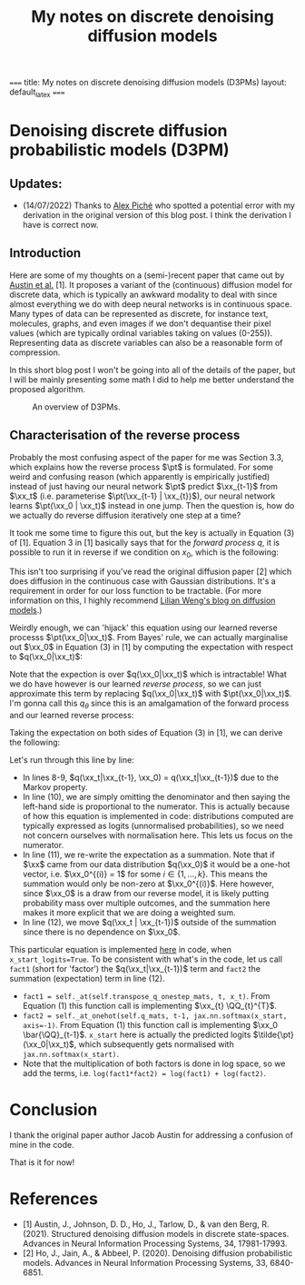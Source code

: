 #+TITLE: My notes on discrete denoising diffusion models
#+LATEX_HEADER: \newcommand{\xx}{\boldsymbol{x}}
#+LATEX_HEADER: \newcommand{\pt}{p_{\theta}}
#+LATEX_HEADER: \newcommand{\QQ}{\boldsymbol{Q}}

~===~
title: My notes on discrete denoising diffusion models (D3PMs)
layout: default_latex
~===~

* Denoising discrete diffusion probabilistic models (D3PM)

** Updates:

- (14/07/2022) Thanks to [[https://scholar.google.ca/citations?user=RJos_EEAAAAJ&hl=en][Alex Piché]] who spotted a potential error with my derivation in the original version of this blog post. I think the derivation I have is correct now.

** Introduction

Here are some of my thoughts on a (semi-)recent paper that came out by [[https://proceedings.neurips.cc/paper/2021/hash/958c530554f78bcd8e97125b70e6973d-Abstract.html][Austin et al.]] [1]. It proposes a variant of the (continuous) diffusion model for discrete data, which is typically an awkward modality to deal with since almost everything we do with deep neural networks is in continuous space. Many types of data can be represented as discrete, for instance text, molecules, graphs, and even images if we don't dequantise their pixel values (which are typically ordinal variables taking on values (0-255)). Representing data as discrete variables can also be a reasonable form of compression.

In this short blog post I won't be going into all of the details of the paper, but I will be mainly presenting some math I did to help me better understand the proposed algorithm.

#+caption: An overview of D3PMs.
[[file:./d3pms.png]]

** Characterisation of the reverse process

Probably the most confusing aspect of the paper for me was Section 3.3, which explains how the reverse process $\pt$ is formulated. For some weird and confusing reason (which apparently is empirically justified) instead of just having our neural network $\pt$ predict $\xx_{t-1}$ from $\xx_t$ (i.e. parameterise $\pt(\xx_{t-1} | \xx_{t})$), our neural network learns $\pt(\xx_0 | \xx_t)$ instead in one jump. Then the question is, how do we actually do reverse diffusion iteratively one step at a time?

It took me some time to figure this out, but the key is actually in Equation (3) of [1]. Equation 3 in [1] basically says that for the //forward process// $q$, it is possible to run it in reverse if we condition on $x_0$, which is the following:

\begin{align}
q(\xx_{t-1}|\xx_t, \xx_0) = \frac{q(\xx_t | \xx_{t-1}, \xx_0) q(\xx_{t-1}|\xx_0) }{q(\xx_t | \xx_0)} = \text{Cat}\Big( \xx_{t-1}; \boldsymbol{p} = \frac{\xx_t \QQ_t^{T} \cdot \xx_0 \bar{\QQ}_{t-1}}{\xx_0 \bar{\QQ}_t \xx_{t}^{T}} \Big)
\end{align}

This isn't too surprising if you've read the original diffusion paper [2] which does diffusion in the continuous case with Gaussian distributions. It's a requirement in order for our loss function to be tractable. (For more information on this, I highly recommend [[https://lilianweng.github.io/posts/2021-07-11-diffusion-models/][Lilian Weng's blog on diffusion models]].)

Weirdly enough, we can 'hijack' this equation using our learned reverse processs $\pt(\xx_0|\xx_t)$. From Bayes' rule, we can actually marginalise out $\xx_0$ in Equation (3) in [1] by computing the expectation with respect to $q(\xx_0|\xx_t)$:

\begin{align}
q(\xx_{t-1}|\xx_{t}) & = \frac{\sum_{\xx_0} q(\xx_{t-1}, \xx_t, \xx_0)}{q(\xx_t)} \\
& = \frac{\sum_{\xx_0} q(\xx_{t-1} | \xx_t, \xx_0) q(\xx_0 | \xx_t) q(\xx_t) }{q(\xx_t)} \\
& = \sum_{\xx_0} q(\xx_{t-1} | \xx_t, \xx_0) q(\xx_0 | \xx_t) \\
& = \mathbb{E}_{q(\xx_0|\xx_t)} \ q(\xx_{t-1} | \xx_t, \xx_0)
\end{align}

Note that the expection is over $q(\xx_0|\xx_t)$ which is intractable! What we do have however is our learned //reverse process//, so we can just approximate this term by replacing $q(\xx_0|\xx_t)$ with $\pt(\xx_0|\xx_t)$. I'm gonna call this $q_{\theta}$ since this is an amalgamation of the forward process and our learned reverse process:

\begin{align}
q(\xx_{t-1}|\xx_{t}) \approx \mathbb{E}_{\xx_0 \sim \pt(\xx_0|\xx_t)} \ q(\xx_{t-1} | \xx_{t}, \xx_0) = q_{\theta}(\xx_{t-1}|\xx_{t}).
\end{align}

Taking the expectation on both sides of Equation (3) in [1], we can derive the following:

\begin{align}
\mathbb{E}_{\pt(\xx_0|\xx_t)} \ q(\xx_{t-1}|\xx_t, \xx_0) & = q_{\theta}(\xx_{t-1}|\xx_t) \\
& = \mathbb{E}_{\pt(\xx_0|\xx_t)} \ \frac{q(\xx_t | \xx_{t-1}, \xx_0) q(\xx_{t-1}|\xx_0) }{q(\xx_t | \xx_0)} \\
& = \mathbb{E}_{\pt(\xx_0|\xx_t)} \ \frac{q(\xx_t | \xx_{t-1}) q(\xx_{t-1}|\xx_0) }{q(\xx_t | \xx_0)} \\
& \propto \mathbb{E}_{\pt(\xx_0|\xx_t)} \ q(\xx_t | \xx_{t-1}) q(\xx_{t-1}|\xx_0) \\
& = \sum_{j} \Big[ q(\xx_t | \xx_{t-1}) q(\xx_{t-1} | \xx_0^{(j)}) \pt(\xx_0^{(j)}|\xx_t) \Big] \\
& = q(\xx_t | \xx_{t-1}) \Big[ \sum_{j} q(\xx_{t-1} | \xx_0^{(j)}) \pt(\xx_0^{(j)}|\xx_t) \Big]
\end{align}
Let's run through this line by line:

- In lines 8-9, $q(\xx_t|\xx_{t-1}, \xx_0) = q(\xx_t|\xx_{t-1})$ due to the Markov property.
- In line (10), we are simply omitting the denominator and then saying the left-hand side is proportional to the numerator. This is actually because of how this equation is implemented in code: distributions computed are typically expressed as logits (unnormalised probabilities), so we need not concern ourselves with normalisation here. This lets us focus on the numerator.
- In line (11), we re-write the expectation as a summation. Note that if $\xx$ came from our data distribution $q(\xx_0)$ it would be a one-hot vector, i.e. $\xx_0^{(i)} = 1$ for some $i \in \{1, \dots, k\}$. This means the summation would only be non-zero at $\xx_0^{(i)}$. Here however, since $\xx_0$ is a draw from our reverse model, it is likely putting probability mass over multiple outcomes, and the summation here makes it more explicit that we are doing a weighted sum.
- In line (12), we move $q(\xx_t | \xx_{t-1})$ outside of the summation since there is no dependence on $\xx_0$.

This particular equation is implemented [[https://github.com/google-research/google-research/blob/master/d3pm/images/diffusion_categorical.py#L399-L424][here]] in code, when ~x_start_logits=True~. To be consistent with what's in the code, let us call ~fact1~ (short for 'factor') the $q(\xx_t|\xx_{t-1})$ term and ~fact2~ the summation (expectation) term in line (12).

- ~fact1 = self._at(self.transpose_q_onestep_mats, t, x_t)~. From Equation (1) this function call is implementing $\xx_{t} \QQ_{t}^{T}$.
- ~fact2 = self._at_onehot(self.q_mats, t-1, jax.nn.softmax(x_start, axis=-1)~. From Equation (1) this function call is implementing $\xx_0 \bar{\QQ}_{t-1}$. ~x_start~ here is actually the predicted logits $\tilde{\pt}(\xx_0|\xx_t)$, which subsequently gets normalised with ~jax.nn.softmax(x_start)~.
- Note that the multiplication of both factors is done in log space, so we add the terms, i.e. ~log(fact1*fact2) = log(fact1) + log(fact2)~.

* Conclusion

I thank the original paper author Jacob Austin for addressing a confusion of mine in the code.

That is it for now!

* References

- [1] Austin, J., Johnson, D. D., Ho, J., Tarlow, D., & van den Berg, R. (2021). Structured denoising diffusion models in discrete state-spaces. Advances in Neural Information Processing Systems, 34, 17981-17993.
- [2] Ho, J., Jain, A., & Abbeel, P. (2020). Denoising diffusion probabilistic models. Advances in Neural Information Processing Systems, 33, 6840-6851.













